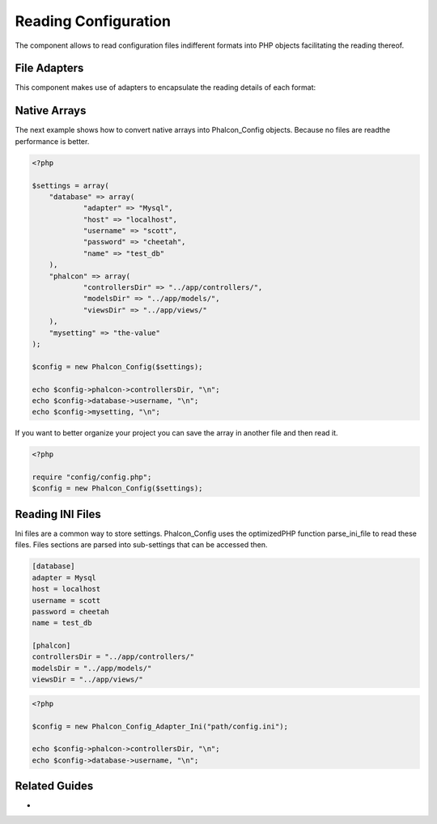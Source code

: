 

Reading Configuration
=====================
The component allows to read configuration files indifferent formats into PHP objects facilitating the reading thereof. 

File Adapters
-------------
This component makes use of adapters to encapsulate the reading details of each format:

Native Arrays
-------------
The next example shows how to convert native arrays into Phalcon_Config objects. Because no files are readthe performance is better. 

.. code-block:: php

    <?php
    
    $settings = array(
    	"database" => array(
     		"adapter" => "Mysql",
     		"host" => "localhost",
    		"username" => "scott",
    		"password" => "cheetah",
    		"name" => "test_db"
    	),
     	"phalcon" => array(
     		"controllersDir" => "../app/controllers/",
     		"modelsDir" => "../app/models/",
    		"viewsDir" => "../app/views/"
    	),
    	"mysetting" => "the-value"
    );
    
    $config = new Phalcon_Config($settings);
    
    echo $config->phalcon->controllersDir, "\n";
    echo $config->database->username, "\n";
    echo $config->mysetting, "\n";

If you want to better organize your project you can save the array in another file and then read it.

.. code-block:: php

    <?php
    
    require "config/config.php";
    $config = new Phalcon_Config($settings);



Reading INI Files
-----------------
Ini files are a common way to store settings. Phalcon_Config uses the optimizedPHP function parse_ini_file to read these files. Files sections are parsed into sub-settings that can be accessed then. 

.. code-block:: php

    [database]
    adapter = Mysql
    host = localhost
    username = scott
    password = cheetah
    name = test_db
    
    [phalcon]
    controllersDir = "../app/controllers/"
    modelsDir = "../app/models/"
    viewsDir = "../app/views/"



.. code-block:: php

    <?php
    
    $config = new Phalcon_Config_Adapter_Ini("path/config.ini");
    
    echo $config->phalcon->controllersDir, "\n";
    echo $config->database->username, "\n";



Related Guides
--------------


* 

